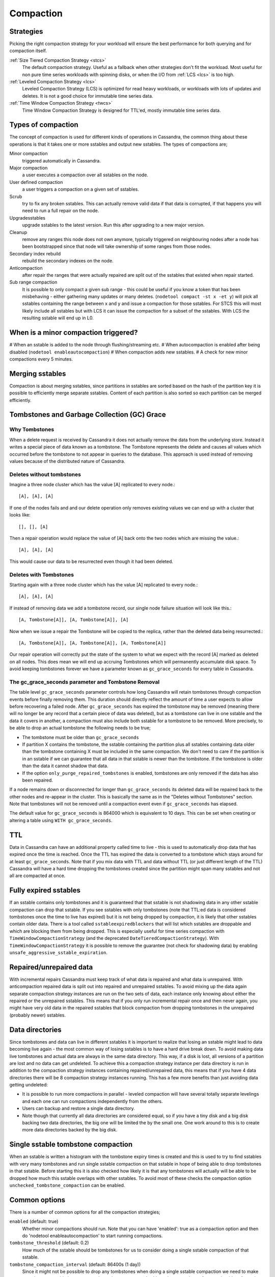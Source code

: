 .. Licensed to the Apache Software Foundation (ASF) under one
.. or more contributor license agreements.  See the NOTICE file
.. distributed with this work for additional information
.. regarding copyright ownership.  The ASF licenses this file
.. to you under the Apache License, Version 2.0 (the
.. "License"); you may not use this file except in compliance
.. with the License.  You may obtain a copy of the License at
..
..     http://www.apache.org/licenses/LICENSE-2.0
..
.. Unless required by applicable law or agreed to in writing, software
.. distributed under the License is distributed on an "AS IS" BASIS,
.. WITHOUT WARRANTIES OR CONDITIONS OF ANY KIND, either express or implied.
.. See the License for the specific language governing permissions and
.. limitations under the License.

.. highlight:: none

.. _compaction:

Compaction
----------

Strategies
^^^^^^^^^^

Picking the right compaction strategy for your workload will ensure the best performance for both querying and for compaction itself.

:ref:`Size Tiered Compaction Strategy <stcs>`
    The default compaction strategy.  Useful as a fallback when other strategies don't fit the workload.  Most useful for
    non pure time series workloads with spinning disks, or when the I/O from :ref:`LCS <lcs>` is too high.


:ref:`Leveled Compaction Strategy <lcs>`
    Leveled Compaction Strategy (LCS) is optimized for read heavy workloads, or workloads with lots of updates and deletes.  It is not a good choice for immutable time series data.


:ref:`Time Window Compaction Strategy <twcs>`
    Time Window Compaction Strategy is designed for TTL'ed, mostly immutable time series data.



Types of compaction
^^^^^^^^^^^^^^^^^^^

The concept of compaction is used for different kinds of operations in Cassandra, the common thing about these
operations is that it takes one or more sstables and output new sstables. The types of compactions are;

Minor compaction
    triggered automatically in Cassandra.
Major compaction
    a user executes a compaction over all sstables on the node.
User defined compaction
    a user triggers a compaction on a given set of sstables.
Scrub
    try to fix any broken sstables. This can actually remove valid data if that data is corrupted, if that happens you
    will need to run a full repair on the node.
Upgradesstables
    upgrade sstables to the latest version. Run this after upgrading to a new major version.
Cleanup
    remove any ranges this node does not own anymore, typically triggered on neighbouring nodes after a node has been
    bootstrapped since that node will take ownership of some ranges from those nodes.
Secondary index rebuild
    rebuild the secondary indexes on the node.
Anticompaction
    after repair the ranges that were actually repaired are split out of the sstables that existed when repair started.
Sub range compaction
    It is possible to only compact a given sub range - this could be useful if you know a token that has been
    misbehaving - either gathering many updates or many deletes. (``nodetool compact -st x -et y``) will pick
    all sstables containing the range between x and y and issue a compaction for those sstables. For STCS this will
    most likely include all sstables but with LCS it can issue the compaction for a subset of the sstables. With LCS
    the resulting sstable will end up in L0.

When is a minor compaction triggered?
^^^^^^^^^^^^^^^^^^^^^^^^^^^^^^^^^^^^^

#  When an sstable is added to the node through flushing/streaming etc.
#  When autocompaction is enabled after being disabled (``nodetool enableautocompaction``)
#  When compaction adds new sstables.
#  A check for new minor compactions every 5 minutes.

Merging sstables
^^^^^^^^^^^^^^^^

Compaction is about merging sstables, since partitions in sstables are sorted based on the hash of the partition key it
is possible to efficiently merge separate sstables. Content of each partition is also sorted so each partition can be
merged efficiently.

Tombstones and Garbage Collection (GC) Grace
^^^^^^^^^^^^^^^^^^^^^^^^^^^^^^^^^^^^^^^^^^^^

Why Tombstones
~~~~~~~~~~~~~~

When a delete request is received by Cassandra it does not actually remove the data from the underlying store. Instead
it writes a special piece of data known as a tombstone. The Tombstone represents the delete and causes all values which
occurred before the tombstone to not appear in queries to the database. This approach is used instead of removing values
because of the distributed nature of Cassandra.

Deletes without tombstones
~~~~~~~~~~~~~~~~~~~~~~~~~~

Imagine a three node cluster which has the value [A] replicated to every node.::

    [A], [A], [A]

If one of the nodes fails and and our delete operation only removes existing values we can end up with a cluster that
looks like::

    [], [], [A]

Then a repair operation would replace the value of [A] back onto the two
nodes which are missing the value.::

    [A], [A], [A]

This would cause our data to be resurrected even though it had been
deleted.

Deletes with Tombstones
~~~~~~~~~~~~~~~~~~~~~~~

Starting again with a three node cluster which has the value [A] replicated to every node.::

    [A], [A], [A]

If instead of removing data we add a tombstone record, our single node failure situation will look like this.::

    [A, Tombstone[A]], [A, Tombstone[A]], [A]

Now when we issue a repair the Tombstone will be copied to the replica, rather than the deleted data being
resurrected.::

    [A, Tombstone[A]], [A, Tombstone[A]], [A, Tombstone[A]]

Our repair operation will correctly put the state of the system to what we expect with the record [A] marked as deleted
on all nodes. This does mean we will end up accruing Tombstones which will permanently accumulate disk space. To avoid
keeping tombstones forever we have a parameter known as ``gc_grace_seconds`` for every table in Cassandra.

The gc_grace_seconds parameter and Tombstone Removal
~~~~~~~~~~~~~~~~~~~~~~~~~~~~~~~~~~~~~~~~~~~~~~~~~~~~

The table level ``gc_grace_seconds`` parameter controls how long Cassandra will retain tombstones through compaction
events before finally removing them. This duration should directly reflect the amount of time a user expects to allow
before recovering a failed node. After ``gc_grace_seconds`` has expired the tombstone may be removed (meaning there will
no longer be any record that a certain piece of data was deleted), but as a tombstone can live in one sstable and the
data it covers in another, a compaction must also include both sstable for a tombstone to be removed. More precisely, to
be able to drop an actual tombstone the following needs to be true;

- The tombstone must be older than ``gc_grace_seconds``
- If partition X contains the tombstone, the sstable containing the partition plus all sstables containing data older
  than the tombstone containing X must be included in the same compaction. We don't need to care if the partition is in
  an sstable if we can guarantee that all data in that sstable is newer than the tombstone. If the tombstone is older
  than the data it cannot shadow that data.
- If the option ``only_purge_repaired_tombstones`` is enabled, tombstones are only removed if the data has also been
  repaired.

If a node remains down or disconnected for longer than ``gc_grace_seconds`` its deleted data will be repaired back to
the other nodes and re-appear in the cluster. This is basically the same as in the "Deletes without Tombstones" section.
Note that tombstones will not be removed until a compaction event even if ``gc_grace_seconds`` has elapsed.

The default value for ``gc_grace_seconds`` is 864000 which is equivalent to 10 days. This can be set when creating or
altering a table using ``WITH gc_grace_seconds``.

TTL
^^^

Data in Cassandra can have an additional property called time to live - this is used to automatically drop data that has
expired once the time is reached. Once the TTL has expired the data is converted to a tombstone which stays around for
at least ``gc_grace_seconds``. Note that if you mix data with TTL and data without TTL (or just different length of the
TTL) Cassandra will have a hard time dropping the tombstones created since the partition might span many sstables and
not all are compacted at once.

Fully expired sstables
^^^^^^^^^^^^^^^^^^^^^^

If an sstable contains only tombstones and it is guaranteed that that sstable is not shadowing data in any other sstable
compaction can drop that sstable. If you see sstables with only tombstones (note that TTL:ed data is considered
tombstones once the time to live has expired) but it is not being dropped by compaction, it is likely that other
sstables contain older data. There is a tool called ``sstableexpiredblockers`` that will list which sstables are
droppable and which are blocking them from being dropped. This is especially useful for time series compaction with
``TimeWindowCompactionStrategy`` (and the deprecated ``DateTieredCompactionStrategy``). With ``TimeWindowCompactionStrategy``
it is possible to remove the guarantee (not check for shadowing data) by enabling ``unsafe_aggressive_sstable_expiration``.

Repaired/unrepaired data
^^^^^^^^^^^^^^^^^^^^^^^^

With incremental repairs Cassandra must keep track of what data is repaired and what data is unrepaired. With
anticompaction repaired data is split out into repaired and unrepaired sstables. To avoid mixing up the data again
separate compaction strategy instances are run on the two sets of data, each instance only knowing about either the
repaired or the unrepaired sstables. This means that if you only run incremental repair once and then never again, you
might have very old data in the repaired sstables that block compaction from dropping tombstones in the unrepaired
(probably newer) sstables.

Data directories
^^^^^^^^^^^^^^^^

Since tombstones and data can live in different sstables it is important to realize that losing an sstable might lead to
data becoming live again - the most common way of losing sstables is to have a hard drive break down. To avoid making
data live tombstones and actual data are always in the same data directory. This way, if a disk is lost, all versions of
a partition are lost and no data can get undeleted. To achieve this a compaction strategy instance per data directory is
run in addition to the compaction strategy instances containing repaired/unrepaired data, this means that if you have 4
data directories there will be 8 compaction strategy instances running. This has a few more benefits than just avoiding
data getting undeleted:

- It is possible to run more compactions in parallel - leveled compaction will have several totally separate levelings
  and each one can run compactions independently from the others.
- Users can backup and restore a single data directory.
- Note though that currently all data directories are considered equal, so if you have a tiny disk and a big disk
  backing two data directories, the big one will be limited the by the small one. One work around to this is to create
  more data directories backed by the big disk.

Single sstable tombstone compaction
^^^^^^^^^^^^^^^^^^^^^^^^^^^^^^^^^^^

When an sstable is written a histogram with the tombstone expiry times is created and this is used to try to find
sstables with very many tombstones and run single sstable compaction on that sstable in hope of being able to drop
tombstones in that sstable. Before starting this it is also checked how likely it is that any tombstones will actually
will be able to be dropped how much this sstable overlaps with other sstables. To avoid most of these checks the
compaction option ``unchecked_tombstone_compaction`` can be enabled.

.. _compaction-options:

Common options
^^^^^^^^^^^^^^

There is a number of common options for all the compaction strategies;

``enabled`` (default: true)
    Whether minor compactions should run. Note that you can have 'enabled': true as a compaction option and then do
    'nodetool enableautocompaction' to start running compactions.
``tombstone_threshold`` (default: 0.2)
    How much of the sstable should be tombstones for us to consider doing a single sstable compaction of that sstable.
``tombstone_compaction_interval`` (default: 86400s (1 day))
    Since it might not be possible to drop any tombstones when doing a single sstable compaction we need to make sure
    that one sstable is not constantly getting recompacted - this option states how often we should try for a given
    sstable. 
``log_all`` (default: false)
    New detailed compaction logging, see :ref:`below <detailed-compaction-logging>`.
``unchecked_tombstone_compaction`` (default: false)
    The single sstable compaction has quite strict checks for whether it should be started, this option disables those
    checks and for some usecases this might be needed.  Note that this does not change anything for the actual
    compaction, tombstones are only dropped if it is safe to do so - it might just rewrite an sstable without being able
    to drop any tombstones.
``only_purge_repaired_tombstone`` (default: false)
    Option to enable the extra safety of making sure that tombstones are only dropped if the data has been repaired.
``min_threshold`` (default: 4)
    Lower limit of number of sstables before a compaction is triggered. Not used for ``LeveledCompactionStrategy``.
``max_threshold`` (default: 32)
    Upper limit of number of sstables before a compaction is triggered. Not used for ``LeveledCompactionStrategy``.

Further, see the section on each strategy for specific additional options.

Compaction nodetool commands
^^^^^^^^^^^^^^^^^^^^^^^^^^^^

The :ref:`nodetool <nodetool>` utility provides a number of commands related to compaction:

``enableautocompaction``
    Enable compaction.
``disableautocompaction``
    Disable compaction.
``setcompactionthroughput``
    How fast compaction should run at most - defaults to 16MB/s, but note that it is likely not possible to reach this
    throughput.
``compactionstats``
    Statistics about current and pending compactions.
``compactionhistory``
    List details about the last compactions.
``setcompactionthreshold``
    Set the min/max sstable count for when to trigger compaction, defaults to 4/32.

Switching the compaction strategy and options using JMX
^^^^^^^^^^^^^^^^^^^^^^^^^^^^^^^^^^^^^^^^^^^^^^^^^^^^^^^

It is possible to switch compaction strategies and its options on just a single node using JMX, this is a great way to
experiment with settings without affecting the whole cluster. The mbean is::

    org.apache.cassandra.db:type=ColumnFamilies,keyspace=<keyspace_name>,columnfamily=<table_name>

and the attribute to change is ``CompactionParameters`` or ``CompactionParametersJson`` if you use jconsole or jmc. The
syntax for the json version is the same as you would use in an :ref:`ALTER TABLE <alter-table-statement>` statement -
for example::

    { 'class': 'LeveledCompactionStrategy', 'sstable_size_in_mb': 123, 'fanout_size': 10}

The setting is kept until someone executes an :ref:`ALTER TABLE <alter-table-statement>` that touches the compaction
settings or restarts the node.

.. _detailed-compaction-logging:

More detailed compaction logging
^^^^^^^^^^^^^^^^^^^^^^^^^^^^^^^^

Enable with the compaction option ``log_all`` and a more detailed compaction log file will be produced in your log
directory.





